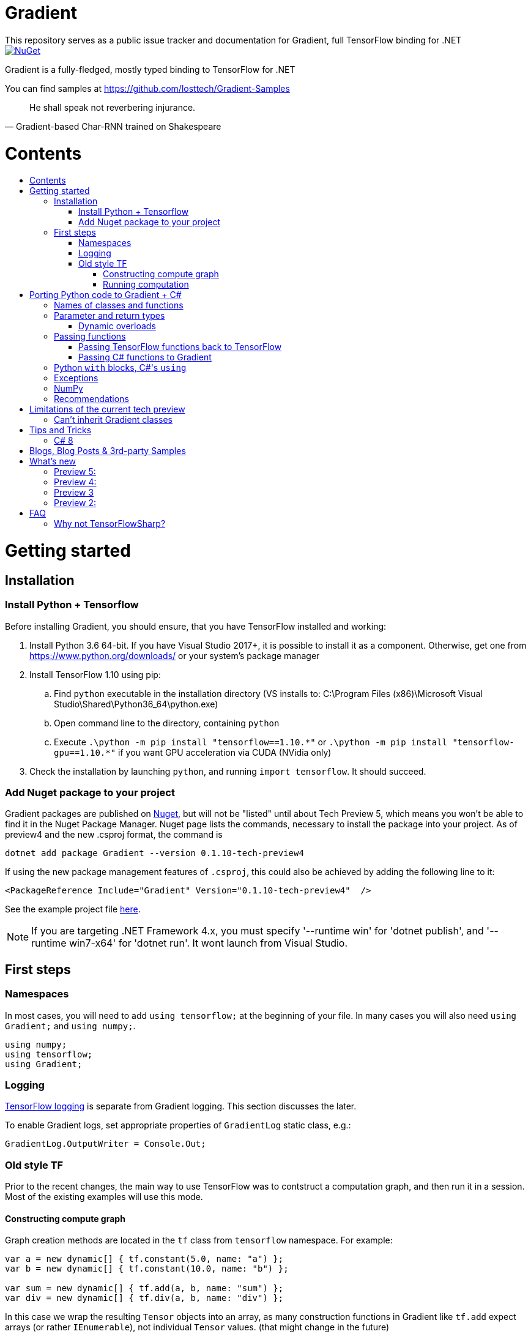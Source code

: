 :toc: macro
:toc-title: 
:toclevels: 3
:language: csharp

# Gradient
This repository serves as a public issue tracker and documentation for Gradient, full TensorFlow binding for .NET

[link=https://www.nuget.org/packages/Gradient/]
image::https://img.shields.io/nuget/v/Gradient.svg[NuGet]

Gradient is a fully-fledged, mostly typed binding to TensorFlow for .NET

You can find samples at https://github.com/losttech/Gradient-Samples

[quote, Gradient-based Char-RNN trained on Shakespeare]
He shall speak not reverbering injurance.

# Contents
toc::[]

# Getting started
## Installation
### Install Python + Tensorflow
Before installing Gradient, you should ensure, that you have TensorFlow installed and working:

. Install Python 3.6 64-bit. If you have Visual Studio 2017+, it is possible to install it as a component. Otherwise, get one from https://www.python.org/downloads/ or your system's package manager
. Install TensorFlow 1.10 using pip:
.. Find `python` executable in the installation directory (VS installs to: C:\Program Files (x86)\Microsoft Visual Studio\Shared\Python36_64\python.exe)
.. Open command line to the directory, containing `python`
.. Execute `.\python -m pip install "tensorflow==1.10.\*"` or `.\python -m pip install "tensorflow-gpu==1.10.*"` if you want GPU acceleration via CUDA (NVidia only)
. Check the installation by launching `python`, and running [source,python]`import tensorflow`. It should succeed.

### Add Nuget package to your project

Gradient packages are published on https://www.nuget.org/packages/Gradient/[Nuget], but will not be "listed" until about Tech Preview 5, which means you won't be able to find it in the Nuget Package Manager. Nuget page lists the commands, necessary to install the package into your project. As of preview4 and the new .csproj format, the command is

[source,powershell]
----
dotnet add package Gradient --version 0.1.10-tech-preview4
----

If using the new package management features of `.csproj`, this could also be achieved by adding the following line to it:

[source,xml]
----
<PackageReference Include="Gradient" Version="0.1.10-tech-preview4"  />
----

See the example project file https://github.com/losttech/Gradient-Samples/blob/master/BasicMath/BasicMath.csproj[here].

NOTE: If you are targeting .NET Framework 4.x, you must specify '--runtime win' for 'dotnet publish', and '--runtime win7-x64' for 'dotnet run'. It wont launch from Visual Studio.

## First steps

### Namespaces
In most cases, you will need to add `using tensorflow;` at the beginning of your file. In many cases you will also need `using Gradient;` and `using numpy;`.

[source,csharp]
----
using numpy;
using tensorflow;
using Gradient;
----

### Logging
https://www.tensorflow.org/api_docs/python/tf/logging[TensorFlow logging] is separate from Gradient logging. This section discusses the later.

To enable Gradient logs, set appropriate properties of `GradientLog` static class, e.g.:
[source,csharp]
GradientLog.OutputWriter = Console.Out;

### Old style TF
Prior to the recent changes, the main way to use TensorFlow was to contstruct a computation graph, and then run it in a session. Most of the existing examples will use this mode.

#### Constructing compute graph
Graph creation methods are located in the `tf` class from `tensorflow` namespace. For example:

[source,csharp]
----
var a = new dynamic[] { tf.constant(5.0, name: "a") };
var b = new dynamic[] { tf.constant(10.0, name: "b") };

var sum = new dynamic[] { tf.add(a, b, name: "sum") };
var div = new dynamic[] { tf.div(a, b, name: "div") };
----

In this case we wrap the resulting `Tensor` objects into an array, as many construction functions in Gradient like `tf.add` expect arrays (or rather `IEnumerable`), not individual `Tensor` values. (that might change in the future)

#### Running computation
Next, you need to create a `Session` to run your graph one or multiple times. Sessions allocate CPU, GPU and memory resources, and hold the states of variables.

NOTE: In GPU mode, TensorFlow will attempt to allocate all the GPU memory to itself at that stage,
so ensure you don't have any other programs extensively using it, or https://stackoverflow.com/questions/34199233/how-to-prevent-tensorflow-from-allocating-the-totality-of-a-gpu-memory[turn down TensorFlow memory allocation]

Since TensorFlow sessions hold unmanaged resources, they have to be used similar to (but not identical to) `IDisposable`:

[source,csharp]
----
new Session().UseSelf(session => {
    ...do something with the session...
});
----

Now that you have a `Session` to work with, you can actually compute the values in the graph:

[source,csharp]
----
new Session().UseSelf(session => {
    Console.WriteLine($"a = {session.run(a)}");
    Console.WriteLine($"b = {session.run(b)}");
    Console.WriteLine($"a + b = {session.run(sum)}");
    Console.WriteLine($"a / b = {session.run(div)}");
});
----

Note, that `Session.run` also takes a sequence of `Tensor`-like objects.

The full code for this example is available at our https://github.com/losttech/Gradient-Samples/tree/master/BasicMath[samples repository]

# Porting Python code to Gradient + C#
In most cases converting Python code, that uses TensorFlow, should be as easy as using C# syntax instead of Python one:

 * add `new` to class constructor calls: `Class()` -> `new Class()`.

__Its easy to spot class construction vs simple function calls in Python:
by convention function names there start with a lower case letter like `min`,
while in class names the first letter is capitalized: `Session` __

 * to pass named paramters, use `:` instead of `=`: `make_layer(kernel_bias=2.0)` -> `make_layer(kernel_bias: 2.0)`
 * to get a subrange of a `Tensor` , use <<csharp8>> syntax (if available): `tensor[1..-2]` -> `tensor[1..^2]`. A single element can be addressed as usual: `tensor[1]`

## Names of classes and functions
Generally, Gradient follows TensorFlow https://www.tensorflow.org/versions/r1.10/api_docs/python/tf[Python API] naming.
There are, though, language-based differences:

* in Python modules (roughly equivalent to namespaces) can directly contain functions. In .NET every function must be a part of some type. For that reason Gradient exposes static classes, named after the innermost module name to contain module functions and properties (but not classes). For example, Python's `tensorflow.contrib.data` module has a correspoding C# class `tensorflow.contrib.data.data`. So an equivalent of Python's `tensorflow.contrib.data.group_by_window` would be `tensorflow.contrib.data.data.group_by_window`. This mostly applies to the unofficial APIs.
* most of the official API's functions and properties (but *not* classes) are exposed via a special class `tensorflow.tf`. Combined with `using tensorflow;` this enables invoking TensorFlow functions as neatly as: `tf.placeholder(...)`, `tf.keras.activations.relu(...)`, etc

__there is also a similar class__ `numpy.np` __for NumPy functions__

* class names and namespaces are mostly the same as in Python API.
E.g. https://www.tensorflow.org/api_docs/python/tf/Session[`tf.Session`] is in `tensorflow` namespace,
and can be instantiated via `new tensorflow.Session(...)` or simply `new Session(...)` with `using tensorflow;`

* some APIs have multiple aliases, like https://www.tensorflow.org/versions/r1.10/api_docs/python/tf/add[tf.add].
At the moment of writing this post, only one of the aliases was exposed by Gradient. Usually the first one.

* in case of name conflicts (e.g. C# does not allow both `shape` property and `set_shape` method in the same class),
one of the conflicting names is exposed with suffix `$$_$$`. For example: `set_shape$$_$$`, which should be easy to find in IDE autocomplete list.

* (very rare) due to the way Gradient works, non-official classes, functions and properties might be exposed via unexpected namespaces.
IDE should be able to help find classes (by suggesting to add an appropriate `using namespace;`). For functions and properties, one might try to find the class, corresponding to their containing module (see the example with `tensorflow.contrib.data` above, you could search for the `data` class). Another less convenient alternative is to use Visual Studio's Object Explorer.

* (rare) some classes and functions, exposed by TensorFlow might only be exposed as function-typed properties.
For example, https://www.tensorflow.org/versions/r1.10/api_docs/python/tf/ConfigProto[`ConfigProto`],
that is used to configure `tf.Session` does not have a correspoing class in Gradient.
To create an instance of `ConfigProto`, you must call its constructor via `ConfigProto` property in [title="tensorflow.core.protobuf.config_pb2"]`config_pb2` class: `config_pb2.ConfigProto()`

## Parameter and return types
Gradient tries hard to expose statically-typed API, but the underlying TensorFlow code is inherently dynamic.
In many cases Gradient over-generalizes or under-generalizes underlying parameter and return types.

When the parameter type is over-generalized, it simply means you loose a hint as to what can actually be passed.
Gradient's parameter may be `IEnumerable<object>`, but the function can reject anything except a `Set<int>`.
In these cases you can either refer to the https://www.tensorflow.org/versions/r1.10/api_docs/python/tf[official documentation],
or quickly try it, and see if the error you get explains what the function actually expects.

### Dynamic overloads
TL;DR; when you can't pass something, replace `tf.func_name(...)` -> `tf.func_name_dyn(...)`,
and `new Class(...)` -> `Class.NewDyn(...)`.

When the parameter or return type is under-generalized, you will not be able to use Gradient's statically-typed API.
A function parameter may say, that it only accepts `int` and `bool`, but you know from documentation/sample,
that you have to pass a `Tensor`. Another common example is when Gradient thinks the parameter must be
of a derived class, when a base class would actually also be ok. For example, parameter `cell` might be of type `LSTMCell`,
but actually you should be able to pass any `RNNCell`, where `class LSTMCell: RNNCell`.
Do not try converting the value you want to pass to the expected type. It will not work.
For these cases Gradient provides dynamic API alongside statically-typed one.

Every function from original API will have an untyped overload, whose name ends with `_dyn`.
All its parameters intentionally allow anything to be passed (type `object`).
It also returns a `dynamic` type.

Same applies to properties. For each `SomeType property{get;set;}` there's a `dynamic property_dyn{get;set;}`.

Every class with constructors will have an untyped static factory method, named `NewDyn`,
which allows you to call class constructor similar to untyped function overloads in the previos paragraph.

Please, report to this issue tracker, if you have to call dynamic overloads a lot to get your model running.
We will try to fix that in the next version.

In some cases even that is not enough. If you need to call a method or access a property of an instance of some class,
and that method/property is not exposed by Gradient, convert the instance to `dynamic`, and try to call it that way.
See https://docs.microsoft.com/en-us/dotnet/csharp/programming-guide/types/using-type-dynamic

## Passing functions
Many TensorFlow (and hence Gradient) APIs accept functions as parameters.
If the parameter type is known to be a function, Gradient will show it as `Gradient.PythonFunctionContainer`.

There are two ways to get an instance of it: pass Gradient functions back, or pass .NET function.

### Passing TensorFlow functions back to TensorFlow
TL;DR; suffix your function with `_fn`.

Most NN layers expect an `activation` argument, which specifies the neuron activation function.
TensorFlow defines many activation functions one would want to use in both modern and old-style APIs.
The "original" one is called https://en.wikipedia.org/wiki/Sigmoid_function[sigmoid] as is availabe as `tf.sigmoid`.
Modern networks often use some variant of https://en.wikipedia.org/wiki/Rectifier_(neural_networks)[ReLU] (`tf.nn.relu`).
You can call both directly from Gradient like this: `tf.sigmoid(tensor)`, but in most cases you need to pass them
to `activation` parameter as `PythonFunctionContainer`.

To do that you can simply get a pre-wrapped instance by adding `_fn` suffix to the function name.

For example: `tf.layer.dense(activation: *tf.sigmoid_fn*)`.

### Passing C# functions to Gradient
To get an instace of `PythonFunctionContainer` from a C# function, use static method `PythonFunctionContainer.Of<T1, ..., TResult>(func or lambda)`.
You will have to specify function argument types in place of `<T1, ..., TResult>`.

## Python `with` blocks, C#'s `using`
TL;DR; replace `with new Session(...) as sess: sess.do_stuff()`
-> `new Session(...).UseSelf(sess => sess.do_stuff())`

TensorFlow API, being built on Python, use special *enter* and *exit* methods for the same purpose
.NET has `IDisposable`. Problem is: in general they do not map directly to each other.
For that reason every Gradient class, that declares those special methods in TensorFlow,
also exposes `.Use` and `.UseSelf` methods. In most cases it is easiest to use `.UseSelf(self => do_something(self))`
as shown in the sample above. However, there might be rare special cases, when `.Use(context => do_something(context))`
has to be used. The difference is that `obj.UseSelf` always passes `obj` back to the lambda,
while `obj.Use` might actually generate a new object of potentially completely different type.

Think of `.Use` and `.UseSelf` as Gradient's best attempt at reproducing `using(var session = new Session(...)) {}` statement.

A full example on how to use `.UseSelf` can be found in https://github.com/losttech/Gradient-Samples/blob/master/BasicMath/BasicMathProgram.cs[samples]


## Exceptions
This feature is still in development.

## NumPy
Since most TensorFlow samples use NumPy, Gradient includes a limited subset under `numpy` namespace.

## Recommendations
* import both `tensorflow` and `numpy` namespaces:
[source,csharp]
----
using tensorflow;
using numpy;

tf.placeholder(...);
np.array(...);
----
* if you extensively use some API set under `tf.`, use `using static tf.API_HERE;`
[source,csharp]
----
using static tf.keras;
...
var model = models.load_model(...);
new Dense(kernel_regularizer: regularizers.l2(...));
----
* many Gradient functions return `dynamic`. Whenever possible, immediately cast it to the concrete type.
It will help to maintain the code. Concrete type is always known at runtime
and can be seen in the debugger, or accessed via `object.GetType()` method.
Most methods in `tf.` actually return `Tensor`.
[source,csharp]
----
Tensor hidden = tf.layers.dense(input, hiddenSize, activation: tf.sigmoid_fn);
----

* avoid directly using classes in `Gradient`, `SharPy.Runtime`, and `Python.Runtime`.
They are Gradient's implementation details, which might be changed in the future versions.

# Limitations of the current tech preview
__This section may be outdated__

### Can't inherit Gradient classes

__While nothing will stop you from inheriting Gradient classes in .NET, any new or overriden members will not be visible to TensorFlow. You may implement corresponding *interfaces* in .NET, but don't inherit anything from any *classes* in `Gradient`, `tensorflow`, or `numpy` namespaces.__

# Tips and Tricks
[#csharp8]
## C# 8
Gradient supports the neat indexing feature of C# 8: if you are using Visual Studio 2019 Preview+ or the .NET Core SDK 3 Preview+,
you can set appropriate language level like this in the project file: `<LangVersion>8.0</LangVersion>`

Then you can access numpy arrays with the new syntax, for example: `arr[3..^4]`, which means "take a range from element at index 3, that excludes the last 4 elements".

# Blogs, Blog Posts & 3rd-party Samples
- https://habr.com/post/437174/[.NET, TensorFlow, and the windmills of Kaggle — the journey begins]

# What's new
## Preview 5:
- support for indexing `Tensor` objects via `dynamic`
- allow using specific Python environment via `GradientSetup.UsePythonEnvironment`
- numerous fixes in the interop layer
- https://github.com/losttech/Gradient-Samples/tree/master/GPT-2[GPT-2 sample]

## Preview 4:
- MacOS and Ubuntu support (with others possibly working too) on .NET Core
- documentation included for function and parameter tooltips
- fixed inability to call static class methods

## Preview 3
- fixed inability to reenter TensorFlow from a callback

## Preview 2:

- dynamically typed overloads, that enable fallback for tricky signatures
- a common interface for tf.Variable and tf.Tensor
- enabled enumeration over TensorFlow collection types

# FAQ
## Why not TensorFlowSharp?
|===
| | TensorFlowSharp | Gradient

| Load TensorFlow models
| *✓*
| *✓*

| Train existing models
| *✓*
| *✓*

| Create new models with low-level API
| *✓*
| *✓*

| Create new models with high-level API
| ✗
| *✓*

| Dependencies
| *TF*
| TF&nbsp;+ Python

| TensorBoard integration
| ✗
| *✓*

| Estimators
| ✗
| *✓*

| Dataset manipulation via tf.data
| ✗
| *✓*

| tf.contrib
| ✗
| *✓*

| Commercial support
| ✗
| *✓*
